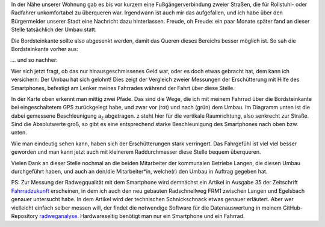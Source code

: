 .. title: Ebene(re) Wege - objektiv vermessen
.. slug: radweganalyse-mit-dem-smartphone
.. date: 2022-10-09 12:09:29 UTC+02:00
.. tags: Fahrrad, Smartphone, Infrastruktur, Langen
.. category: Fahrrad
.. link: 
.. description: 
.. type: text

In der Nähe unserer Wohnung gab es bis vor kurzem eine
Fußgängerverbindung zweier Straßen, die für Rollstuhl- oder Radfahrer
unkomfortabel zu überqueren war. Irgendwann ist auch mir das
aufgefallen, und ich habe über den Bürgermelder unserer Stadt eine
Nachricht dazu hinterlassen. Freude, oh Freude: ein paar Monate später fand
an dieser Stelle tatsächlich der Umbau statt.

.. Image:: /images/2022-10-09-BSK-Umbau.png
    :alt: Ankündigung einer Umbaumaßnahme

.. TEASER_END

Die Bordsteinkante sollte also abgesenkt werden, damit das Queren dieses
Bereichs besser möglich ist. So sah die Bordsteinkante vorher aus:

.. Image:: /images/2022-10-09-BSK-vorher.png
    :alt: Bordsteinkante vor Absenkung

... und so nachher:
	  
.. Image:: /images/2022-10-09-BSK-nachher.png
    :alt: Bordsteinkante nach Absenkung

Wer sich jetzt fragt, ob das nur hinausgeschmissenes Geld war, oder es
doch etwas gebracht hat, dem kann ich versichern: Der Umbau hat sich
gelohnt! Dies zeigt der Vergleich zweier Messungen der Erschütterung mit
Hilfe des Smartphones, befestigt am Lenker meines Fahrrades während der
Fahrt über diese Stelle.

.. Image:: /images/2022-10-09-Erschuetterung.png
    :alt: Vergleich der Beschleunigung in z-Richtung vor und nach dem
	  Umbau bei Überfahrt mit dem Fahrrad

In der Karte oben erkennt man mittig zwei Pfade. Das sind die Wege, die
ich mit meinem Fahrrad über die Bordsteinkante bei eingeschaltetem GPS
zurückgelegt habe, und zwar vor (rot) und nach (grün) dem Umbau. Im
Diagramm unten ist die dabei gemessene Beschleunigung a\ :sub:`z`
abgetragen. z steht hier für die vertikale Raumrichtung, also senkrecht
zur Straße. Sind die Absolutwerte groß, so gibt es eine entsprechend
starke Beschleunigung des Smartphones nach oben bzw. unten.

Wie man eindeutig sehen kann, haben sich der Erschütterungen stark
verringert. Das Fahrgefühl ist viel viel besser geworden und man kann
jetzt auch mit kleinerem Raddurchmesser diese Stelle bequem überqueren.

Vielen Dank an dieser Stelle nochmal an die beiden Mitarbeiter der
kommunalen Betriebe Langen, die diesen Umbau durchgeführt haben, und
auch an den/die Mitarbeiter*in, welche(r) den Umbau in Auftrag gegeben
hat.

PS: Zur Messung der Radwegqualität mit dem Smartphone wird demnächst
ein Artikel in Ausgabe 35 der Zeitschrift `Fahrradzukunft
<https://fahrradzukunft.de/>`_ erscheinen, in dem ich auch den neu
gebauten Radschnellweg FRM1 zwischen Langen und Egelsbach genauer
untersucht habe. In dem Artikel wird der technischen Schnickschnack
etwas genauer erläutert. Aber wer vielleicht einfach selber messen will,
der findet die notwendige Software für die Datenauswertung in meinem
GitHub-Repository `radweganalyse
<https://github.com/turboscholz/radweganalyse>`_. Hardwareseitig
benötigt man nur ein Smartphone und ein Fahrrad.
